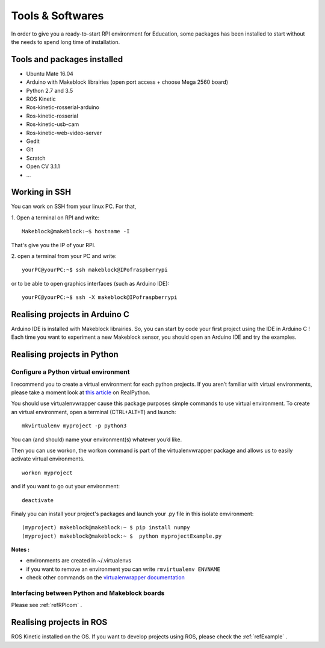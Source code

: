 Tools & Softwares
*****************

In order to give you a ready-to-start RPI environment for Education, some packages has been installed to start without the needs to spend long time of installation.


Tools and packages installed
============================

* Ubuntu Mate 16.04
* Arduino with Makeblock librairies (open port access + choose Mega 2560 board)
* Python 2.7 and 3.5
* ROS Kinetic
* Ros-kinetic-rosserial-arduino
* Ros-kinetic-rosserial
* Ros-kinetic-usb-cam
* Ros-kinetic-web-video-server
* Gedit
* Git
* Scratch
* Open CV 3.1.1
* ...

.. _refSSH:

Working in SSH
==============

You can work on SSH from your linux PC. For that,

1. Open a terminal on RPI and write:
::
  Makeblock@makeblock:~$ hostname -I

That's give you the IP of your RPI.

2. open a terminal from your PC and write:
::
  yourPC@yourPC:~$ ssh makeblock@IPofraspberrypi

or to be able to open graphics interfaces (such as Arduino IDE)::

  yourPC@yourPC:~$ ssh -X makeblock@IPofraspberrypi

Realising projects in Arduino C
===============================

Arduino IDE is installed with Makeblock librairies. So, you can start by code your first project using the IDE in Arduino C !
Each time you want to experiment a new Makeblock sensor, you should open an Arduino IDE and try the examples.

.. image:: /images/arduino_gedit_example.png

Realising projects in Python
============================

.. image:: /images/gedit.png

.. _refPyenv:

Configure a Python virtual environment
--------------------------------------

I recommend you to create a virtual environment for each python projects.
If you aren’t familiar with virtual environments, please take a moment look at `this article`_ on RealPython.

.. _this article: https://realpython.com/python-virtual-environments-a-primer/

You should use virtualenvwrapper cause this package purposes simple commands to use virtual environment.
To create an virtual environment, open a terminal (CTRL+ALT+T) and launch::

  mkvirtualenv myproject -p python3

You can (and should) name your environment(s) whatever you’d like.

Then you can use workon, the workon command is part of the virtualenvwrapper package
and allows us to easily activate virtual environments.

::

  workon myproject

.. image:: /images/workon.png

and if you want to go out your environment::

  deactivate

Finaly you can install your project's packages and launch your .py file in this isolate emvironment::

  (myproject) makeblock@makeblock:~ $ pip install numpy
  (myproject) makeblock@makeblock:~ $  python myprojectExample.py


**Notes :**

* environments are created in ~/.virtualenvs
* if you want to remove an environment you can write ``rmvirtualenv ENVNAME``
* check other commands on the `virtualenwrapper documentation`_

.. _virtualenwrapper documentation: https://virtualenvwrapper.readthedocs.io/en/latest/command_ref.html

Interfacing between Python and Makeblock boards
-----------------------------------------------

Please see :ref:`refRPIcom` .

Realising projects in ROS
=========================

ROS Kinetic installed on the OS. If you want to develop projects using ROS, please check the :ref:`refExample` .
